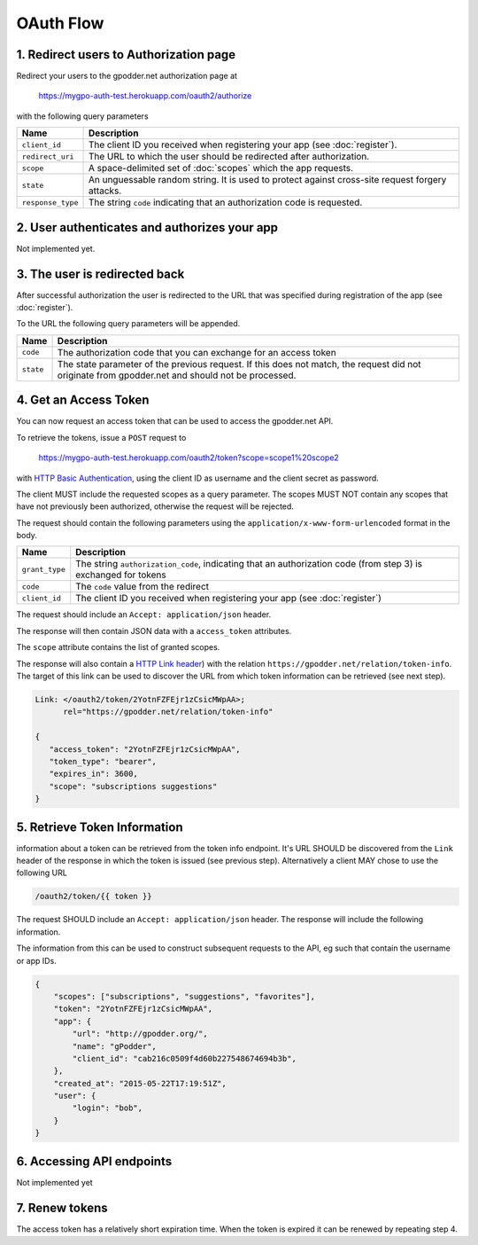 OAuth Flow
==========


1. Redirect users to Authorization page
---------------------------------------

Redirect your users to the gpodder.net authorization page at

    https://mygpo-auth-test.herokuapp.com/oauth2/authorize

with the following query parameters

================= =============================================================
Name              Description
================= =============================================================
``client_id``     The client ID you received when registering your app (see
                  :doc:`register`).
``redirect_uri``  The URL to which the user should be redirected after
                  authorization.
``scope``         A space-delimited set of :doc:`scopes` which the app
                  requests.
``state``         An unguessable random string. It is used to protect against
                  cross-site request forgery attacks.
``response_type`` The string ``code`` indicating that an authorization code is
                  requested.
================= =============================================================


2. User authenticates and authorizes your app
---------------------------------------------

Not implemented yet.


3. The user is redirected back
------------------------------

After successful authorization the user is redirected to the URL that was
specified during registration of the app (see :doc:`register`).

To the URL the following query parameters will be appended.

============ ==================================================================
Name         Description
============ ==================================================================
``code``     The authorization code that you can exchange for an access token
``state``    The state parameter of the previous request. If this does not
             match, the request did not originate from gpodder.net and should
             not be processed.
============ ==================================================================


4. Get an Access Token
----------------------

You can now request an access token that can be used to access the gpodder.net
API.

To retrieve the tokens, issue a ``POST`` request to

    https://mygpo-auth-test.herokuapp.com/oauth2/token?scope=scope1%20scope2

with `HTTP Basic Authentication <http://tools.ietf.org/html/rfc2617>`_, using
the client ID as username and the client secret as password.

The client MUST include the requested scopes as a query parameter. The scopes
MUST NOT contain any scopes that have not previously been authorized, otherwise
the request will be rejected.

The request should contain the following parameters using the
``application/x-www-form-urlencoded`` format in the body.

============== ==================================================================
Name           Description
============== ==================================================================
``grant_type`` The string ``authorization_code``, indicating that an
               authorization code (from step 3) is exchanged for tokens
``code``       The ``code`` value from the redirect
``client_id``  The client ID you received when registering your app (see
               :doc:`register`)
============== ==================================================================

The request should include an ``Accept: application/json`` header.

The response will then contain JSON data with a ``access_token``
attributes.

The ``scope`` attribute contains the list of granted scopes.

The response will also contain a `HTTP Link header
<https://tools.ietf.org/html/rfc5988>`_) with the relation
``https://gpodder.net/relation/token-info``. The target of this link can be
used to discover the URL from which token information can be retrieved (see
next step).

.. code:: json

    Link: </oauth2/token/2YotnFZFEjr1zCsicMWpAA>;
          rel="https://gpodder.net/relation/token-info"

    {
       "access_token": "2YotnFZFEjr1zCsicMWpAA",
       "token_type": "bearer",
       "expires_in": 3600,
       "scope": "subscriptions suggestions"
    }


5. Retrieve Token Information
-----------------------------

information about a token can be retrieved from the token info endpoint. It's
URL SHOULD be discovered from the ``Link`` header of the response in which the
token is issued (see previous step). Alternatively a client MAY chose to use
the following URL

.. code::

    /oauth2/token/{{ token }}


The request SHOULD include an
``Accept: application/json`` header. The response will include the following
information.

The information from this can be used to construct subsequent requests to the
API, eg such that contain the username or app IDs.

.. code:: json

    {
        "scopes": ["subscriptions", "suggestions", "favorites"],
        "token": "2YotnFZFEjr1zCsicMWpAA",
        "app": {
            "url": "http://gpodder.org/",
            "name": "gPodder",
            "client_id": "cab216c0509f4d60b227548674694b3b",
        },
        "created_at": "2015-05-22T17:19:51Z",
        "user": {
            "login": "bob",
        }
    }


6. Accessing API endpoints
--------------------------

Not implemented yet


7. Renew tokens
---------------

The access token has a relatively short expiration time. When the token is
expired it can be renewed by repeating step 4.
